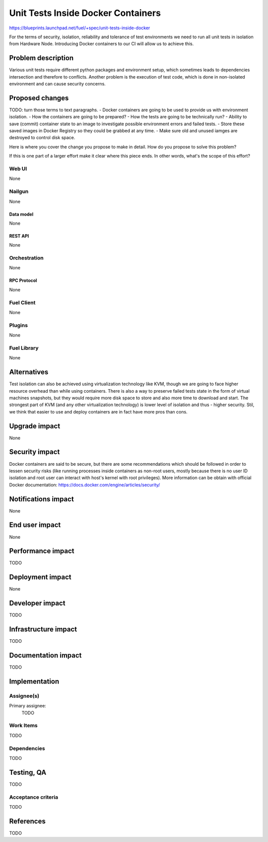 ..
 This work is licensed under a Creative Commons Attribution 3.0 Unported
 License.

 http://creativecommons.org/licenses/by/3.0/legalcode

==========================================
Unit Tests Inside Docker Containers
==========================================

https://blueprints.launchpad.net/fuel/+spec/unit-tests-inside-docker

For the terms of security, isolation, reliability and tolerance of test
environments we need to run all unit tests in isolation from Hardware Node.
Introducing Docker containers to our CI will allow us to achieve this.

--------------------
Problem description
--------------------

Various unit tests require different python packages and environment setup,
which sometimes leads to dependencies intersection and therefore to conflicts.
Another problem is the execution of test code, which is done in non-isolated
environment and can cause security concerns.

----------------
Proposed changes
----------------

TODO: turn those terms to text paragraphs.
- Docker containers are going to be used to provide us with environment
isolation.
- How the containers are going to be prepared?
- How the tests are going to be technically run?
- Ability to save (commit) container state to an image to investigate possible
environment errors and failed tests.
- Store these saved images in Docker Registry so they could be grabbed at any
time.
- Make sure old and unused iamges are destroyed to control disk space.

Here is where you cover the change you propose to make in detail. How do you
propose to solve this problem?

If this is one part of a larger effort make it clear where this piece ends. In
other words, what's the scope of this effort?

Web UI
======

None

Nailgun
=======

None

Data model
----------

None

REST API
--------

None

Orchestration
=============

None

RPC Protocol
------------

None

Fuel Client
===========

None

Plugins
=======

None

Fuel Library
============

None

------------
Alternatives
------------

Test isolation can also be achieved using virtualization technology like KVM,
though we are going to face higher resource overhead than while using
containers. There is also a way to preserve failed tests state in the form of
virtual machines snapshots, but they would require more disk space to store
and also more time to download and start.
The strongest part of KVM (and any other virtualization technology) is
lower level of isolation and thus - higher security. 
Stil, we think that easier to use and deploy containers are in fact have more
pros than cons.

--------------
Upgrade impact
--------------

None

---------------
Security impact
---------------

Docker containers are said to be secure, but there are some recommendations
which should be followed in order to lessen security risks (like running
processes inside containers as non-root users, mostly because there is no user
ID isolation and root user can interact with host's kernel with root
privileges). More information can be obtain with official Docker
documentation: https://docs.docker.com/engine/articles/security/


--------------------
Notifications impact
--------------------

None


---------------
End user impact
---------------

None

------------------
Performance impact
------------------

TODO

-----------------
Deployment impact
-----------------

None

----------------
Developer impact
----------------

TODO

---------------------
Infrastructure impact
---------------------

TODO

--------------------
Documentation impact
--------------------

TODO

--------------
Implementation
--------------

Assignee(s)
===========

Primary assignee:
  TODO

Work Items
==========

TODO

Dependencies
============

TODO

------------
Testing, QA
------------

TODO

Acceptance criteria
===================

TODO

----------
References
----------

TODO
